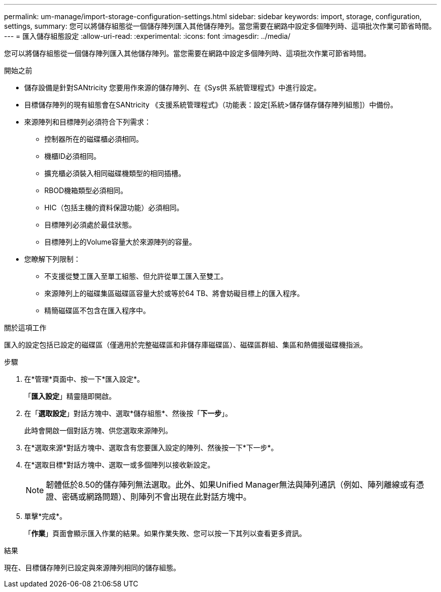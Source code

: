 ---
permalink: um-manage/import-storage-configuration-settings.html 
sidebar: sidebar 
keywords: import, storage, configuration, settings, 
summary: 您可以將儲存組態從一個儲存陣列匯入其他儲存陣列。當您需要在網路中設定多個陣列時、這項批次作業可節省時間。 
---
= 匯入儲存組態設定
:allow-uri-read: 
:experimental: 
:icons: font
:imagesdir: ../media/


[role="lead"]
您可以將儲存組態從一個儲存陣列匯入其他儲存陣列。當您需要在網路中設定多個陣列時、這項批次作業可節省時間。

.開始之前
* 儲存設備是針對SANtricity 您要用作來源的儲存陣列、在《Sys供 系統管理程式》中進行設定。
* 目標儲存陣列的現有組態會在SANtricity 《支援系統管理程式》（功能表：設定[系統>儲存儲存儲存陣列組態]）中備份。
* 來源陣列和目標陣列必須符合下列需求：
+
** 控制器所在的磁碟櫃必須相同。
** 機櫃ID必須相同。
** 擴充櫃必須裝入相同磁碟機類型的相同插槽。
** RBOD機箱類型必須相同。
** HIC（包括主機的資料保證功能）必須相同。
** 目標陣列必須處於最佳狀態。
** 目標陣列上的Volume容量大於來源陣列的容量。


* 您瞭解下列限制：
+
** 不支援從雙工匯入至單工組態、但允許從單工匯入至雙工。
** 來源陣列上的磁碟集區磁碟區容量大於或等於64 TB、將會妨礙目標上的匯入程序。
** 精簡磁碟區不包含在匯入程序中。




.關於這項工作
匯入的設定包括已設定的磁碟區（僅適用於完整磁碟區和非儲存庫磁碟區）、磁碟區群組、集區和熱備援磁碟機指派。

.步驟
. 在*管理*頁面中、按一下*匯入設定*。
+
「*匯入設定*」精靈隨即開啟。

. 在「*選取設定*」對話方塊中、選取*儲存組態*、然後按「*下一步*」。
+
此時會開啟一個對話方塊、供您選取來源陣列。

. 在*選取來源*對話方塊中、選取含有您要匯入設定的陣列、然後按一下*下一步*。
. 在*選取目標*對話方塊中、選取一或多個陣列以接收新設定。
+
[NOTE]
====
韌體低於8.50的儲存陣列無法選取。此外、如果Unified Manager無法與陣列通訊（例如、陣列離線或有憑證、密碼或網路問題）、則陣列不會出現在此對話方塊中。

====
. 單擊*完成*。
+
「*作業*」頁面會顯示匯入作業的結果。如果作業失敗、您可以按一下其列以查看更多資訊。



.結果
現在、目標儲存陣列已設定與來源陣列相同的儲存組態。
